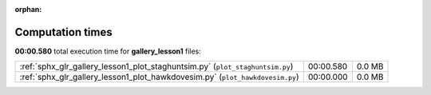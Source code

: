 
:orphan:

.. _sphx_glr_gallery_lesson1_sg_execution_times:

Computation times
=================
**00:00.580** total execution time for **gallery_lesson1** files:

+-------------------------------------------------------------------------------+-----------+--------+
| :ref:`sphx_glr_gallery_lesson1_plot_staghuntsim.py` (``plot_staghuntsim.py``) | 00:00.580 | 0.0 MB |
+-------------------------------------------------------------------------------+-----------+--------+
| :ref:`sphx_glr_gallery_lesson1_plot_hawkdovesim.py` (``plot_hawkdovesim.py``) | 00:00.000 | 0.0 MB |
+-------------------------------------------------------------------------------+-----------+--------+
